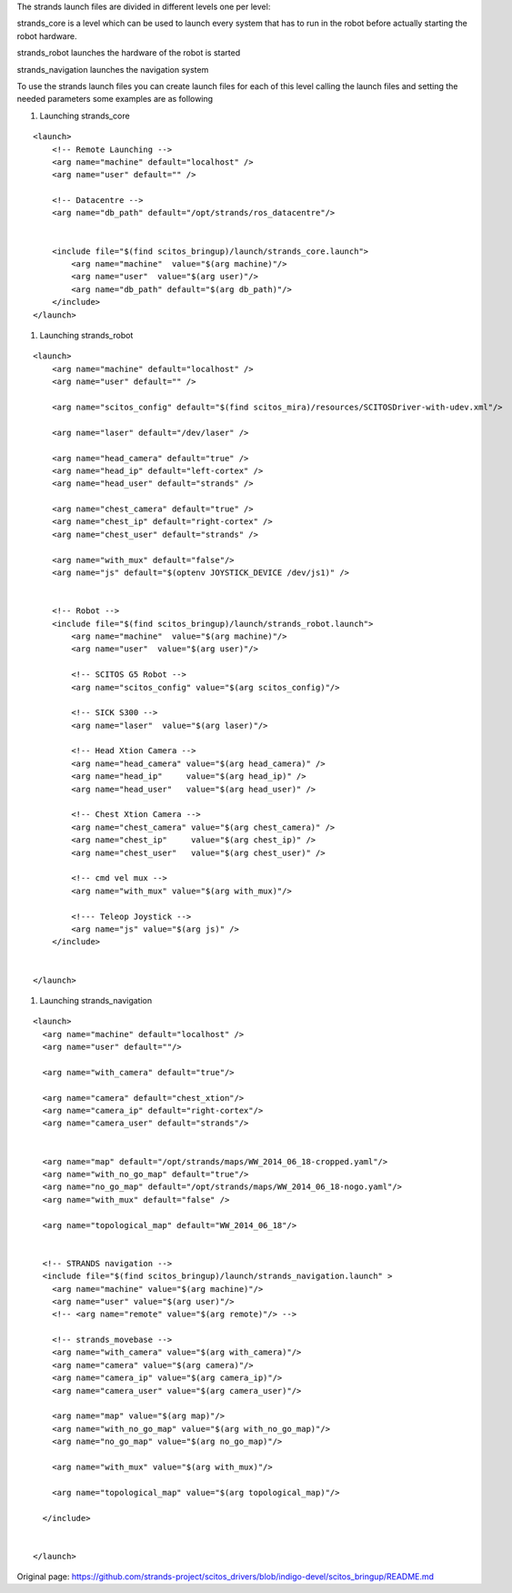The strands launch files are divided in different levels one per level:

strands\_core is a level which can be used to launch every system that
has to run in the robot before actually starting the robot hardware.

strands\_robot launches the hardware of the robot is started

strands\_navigation launches the navigation system

To use the strands launch files you can create launch files for each of
this level calling the launch files and setting the needed parameters
some examples are as following

1. Launching strands\_core

::

    <launch>
        <!-- Remote Launching -->
        <arg name="machine" default="localhost" />
        <arg name="user" default="" />

        <!-- Datacentre -->
        <arg name="db_path" default="/opt/strands/ros_datacentre"/>


        <include file="$(find scitos_bringup)/launch/strands_core.launch">
            <arg name="machine"  value="$(arg machine)"/>
            <arg name="user"  value="$(arg user)"/>
            <arg name="db_path" default="$(arg db_path)"/>
        </include>
    </launch>

1. Launching strands\_robot

::

    <launch>
        <arg name="machine" default="localhost" />
        <arg name="user" default="" />

        <arg name="scitos_config" default="$(find scitos_mira)/resources/SCITOSDriver-with-udev.xml"/>

        <arg name="laser" default="/dev/laser" />

        <arg name="head_camera" default="true" />
        <arg name="head_ip" default="left-cortex" />
        <arg name="head_user" default="strands" />

        <arg name="chest_camera" default="true" />
        <arg name="chest_ip" default="right-cortex" />
        <arg name="chest_user" default="strands" />

        <arg name="with_mux" default="false"/>
        <arg name="js" default="$(optenv JOYSTICK_DEVICE /dev/js1)" />


        <!-- Robot -->
        <include file="$(find scitos_bringup)/launch/strands_robot.launch">
            <arg name="machine"  value="$(arg machine)"/>
            <arg name="user"  value="$(arg user)"/>

            <!-- SCITOS G5 Robot -->
            <arg name="scitos_config" value="$(arg scitos_config)"/>

            <!-- SICK S300 -->
            <arg name="laser"  value="$(arg laser)"/>

            <!-- Head Xtion Camera -->
            <arg name="head_camera" value="$(arg head_camera)" />
            <arg name="head_ip"     value="$(arg head_ip)" />
            <arg name="head_user"   value="$(arg head_user)" />

            <!-- Chest Xtion Camera -->
            <arg name="chest_camera" value="$(arg chest_camera)" />
            <arg name="chest_ip"     value="$(arg chest_ip)" />
            <arg name="chest_user"   value="$(arg chest_user)" />

            <!-- cmd vel mux -->
            <arg name="with_mux" value="$(arg with_mux)"/>

            <!--- Teleop Joystick -->
            <arg name="js" value="$(arg js)" />
        </include>


    </launch>

1. Launching strands\_navigation

::

    <launch>
      <arg name="machine" default="localhost" />
      <arg name="user" default=""/>

      <arg name="with_camera" default="true"/>

      <arg name="camera" default="chest_xtion"/>
      <arg name="camera_ip" default="right-cortex"/>
      <arg name="camera_user" default="strands"/>


      <arg name="map" default="/opt/strands/maps/WW_2014_06_18-cropped.yaml"/>
      <arg name="with_no_go_map" default="true"/>
      <arg name="no_go_map" default="/opt/strands/maps/WW_2014_06_18-nogo.yaml"/>
      <arg name="with_mux" default="false" />

      <arg name="topological_map" default="WW_2014_06_18"/>


      <!-- STRANDS navigation -->
      <include file="$(find scitos_bringup)/launch/strands_navigation.launch" >
        <arg name="machine" value="$(arg machine)"/>
        <arg name="user" value="$(arg user)"/>
        <!-- <arg name="remote" value="$(arg remote)"/> -->

        <!-- strands_movebase -->
        <arg name="with_camera" value="$(arg with_camera)"/>
        <arg name="camera" value="$(arg camera)"/>
        <arg name="camera_ip" value="$(arg camera_ip)"/>
        <arg name="camera_user" value="$(arg camera_user)"/>

        <arg name="map" value="$(arg map)"/>
        <arg name="with_no_go_map" value="$(arg with_no_go_map)"/>
        <arg name="no_go_map" value="$(arg no_go_map)"/>

        <arg name="with_mux" value="$(arg with_mux)"/>

        <arg name="topological_map" value="$(arg topological_map)"/>

      </include>


    </launch>



Original page: https://github.com/strands-project/scitos_drivers/blob/indigo-devel/scitos_bringup/README.md